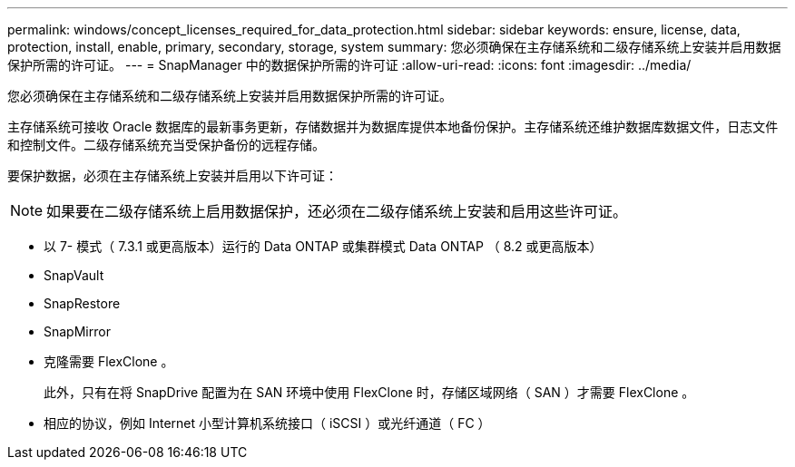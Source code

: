 ---
permalink: windows/concept_licenses_required_for_data_protection.html 
sidebar: sidebar 
keywords: ensure, license, data, protection, install, enable, primary, secondary, storage, system 
summary: 您必须确保在主存储系统和二级存储系统上安装并启用数据保护所需的许可证。 
---
= SnapManager 中的数据保护所需的许可证
:allow-uri-read: 
:icons: font
:imagesdir: ../media/


[role="lead"]
您必须确保在主存储系统和二级存储系统上安装并启用数据保护所需的许可证。

主存储系统可接收 Oracle 数据库的最新事务更新，存储数据并为数据库提供本地备份保护。主存储系统还维护数据库数据文件，日志文件和控制文件。二级存储系统充当受保护备份的远程存储。

要保护数据，必须在主存储系统上安装并启用以下许可证：


NOTE: 如果要在二级存储系统上启用数据保护，还必须在二级存储系统上安装和启用这些许可证。

* 以 7- 模式（ 7.3.1 或更高版本）运行的 Data ONTAP 或集群模式 Data ONTAP （ 8.2 或更高版本）
* SnapVault
* SnapRestore
* SnapMirror
* 克隆需要 FlexClone 。
+
此外，只有在将 SnapDrive 配置为在 SAN 环境中使用 FlexClone 时，存储区域网络（ SAN ）才需要 FlexClone 。

* 相应的协议，例如 Internet 小型计算机系统接口（ iSCSI ）或光纤通道（ FC ）

